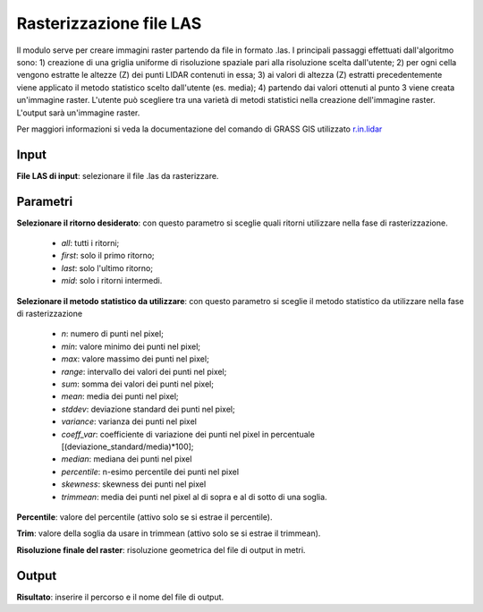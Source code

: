 Rasterizzazione file LAS
================================

Il modulo serve per creare immagini raster partendo da file in formato .las. I principali passaggi effettuati dall'algoritmo sono: 1) creazione di una griglia uniforme di risoluzione spaziale pari alla risoluzione scelta dall'utente; 2) per ogni cella vengono estratte le altezze (Z) dei punti LIDAR contenuti in essa; 3) ai valori di altezza (Z) estratti precedentemente viene applicato il metodo statistico scelto dall'utente (es. media); 4) partendo dai valori ottenuti al punto 3 viene creata un'immagine raster.
L'utente può scegliere tra una varietà di metodi statistici nella creazione dell'immagine raster. L'output sarà un'immagine raster.

Per maggiori informazioni si veda la documentazione del comando di GRASS GIS utilizzato `r.in.lidar <http://grass.osgeo.org/grass70/manuals/r.in.lidar.html>`_

.. only:: latex

  .. image:: ../_static/tool_images/rasterizzazione_file_las.png

Input
------------

**File LAS di input**: selezionare il file .las da rasterizzare.

Parametri
------------

**Selezionare il ritorno desiderato**: con questo parametro si sceglie quali ritorni utilizzare nella fase di rasterizzazione.

	* *all*: tutti i ritorni;
	* *first*: solo il primo ritorno;
	* *last*: solo l'ultimo ritorno;
	* *mid*: solo i ritorni intermedi.

**Selezionare il metodo statistico da utilizzare**: con questo parametro si sceglie il metodo statistico da utilizzare nella fase di rasterizzazione

	* *n*: numero di punti nel pixel;
	* *min*: valore minimo dei punti nel pixel;
	* *max*: valore massimo dei punti nel pixel;
	* *range*: intervallo dei valori dei punti nel pixel;
	* *sum*: somma dei valori dei punti nel pixel;
	* *mean*: media dei punti nel pixel;
	* *stddev*:	deviazione standard dei punti nel pixel;
	* *variance*: varianza dei punti nel pixel
	* *coeff_var*: coefficiente di variazione dei punti nel pixel in percentuale [(deviazione_standard/media)*100];
	* *median*: mediana dei punti nel pixel
	* *percentile*: n-esimo percentile dei punti nel pixel
	* *skewness*: skewness dei punti nel pixel
	* *trimmean*: media dei punti nel pixel al di sopra e al di sotto di una soglia.

**Percentile**: valore del percentile (attivo solo se si estrae il percentile).

**Trim**: valore della soglia da usare in trimmean (attivo solo se si estrae il trimmean).

**Risoluzione finale del raster**: risoluzione geometrica del file di output in metri.

Output
------------

**Risultato**: inserire il percorso e il nome del file di output.

.. only:: latex

  .. raw:: latex

    \newpage % hard pagebreak at exactly this position
